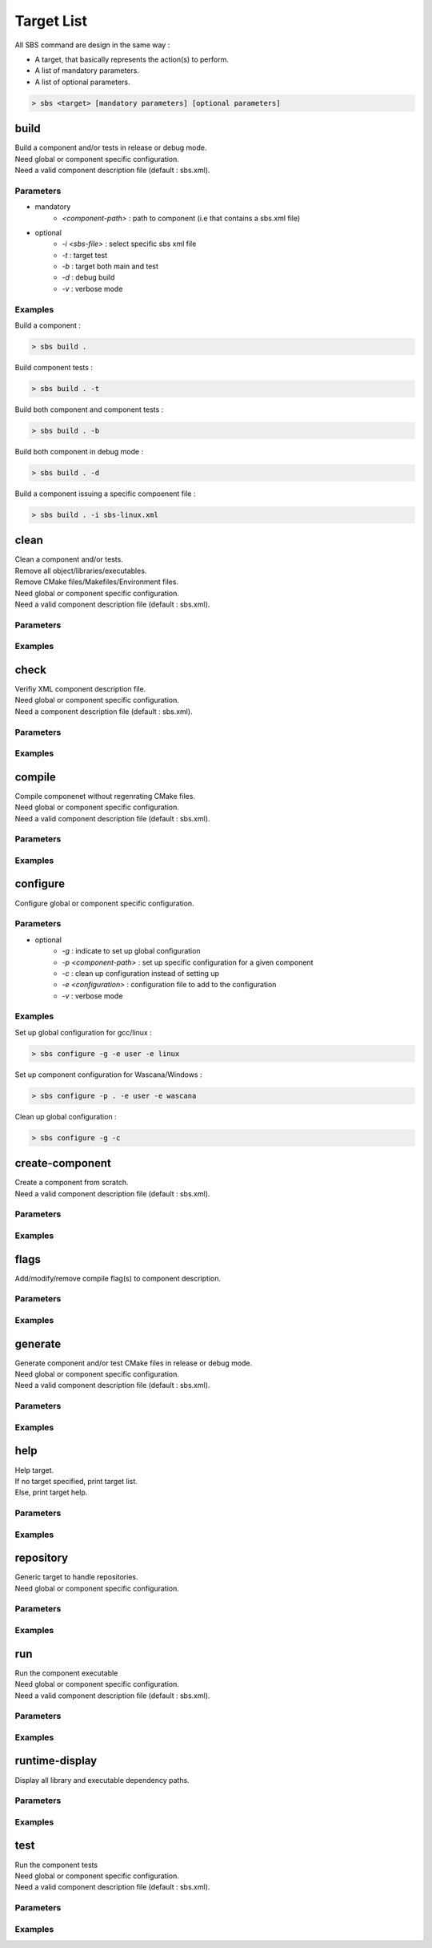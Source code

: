Target List
===========

All SBS command are design in the same way :

* A target, that basically represents the action(s) to perform.
* A list of mandatory parameters.
* A list of optional parameters.

.. code-block:: console

   > sbs <target> [mandatory parameters] [optional parameters]

.. _target-build:

build
-----

| Build a component and/or tests in release or debug mode.
| Need global or component specific configuration.
| Need a valid component description file (default : sbs.xml).

Parameters
~~~~~~~~~~

* mandatory
   * *<component-path>* : path to component (i.e that contains a sbs.xml file)
* optional
   * *-i <sbs-file>* : select specific sbs xml file
   * *-t* : target test
   * *-b* : target both main and test
   * *-d* : debug build
   * *-v* : verbose mode

Examples
~~~~~~~~

Build a component :

.. code-block:: console

   > sbs build .
   
Build component tests :

.. code-block:: console

   > sbs build . -t

Build both component and component tests :

.. code-block:: console

   > sbs build . -b
   
Build both component in debug mode :

.. code-block:: console

   > sbs build . -d
   
Build a component issuing a specific compoenent file :

.. code-block:: console

   > sbs build . -i sbs-linux.xml


.. _target-clean:

clean
-----

| Clean a component and/or tests.
| Remove all object/libraries/executables.
| Remove CMake files/Makefiles/Environment files.
| Need global or component specific configuration.
| Need a valid component description file (default : sbs.xml).

Parameters
~~~~~~~~~~

Examples
~~~~~~~~

.. _target-check:

check
-----

| Verifiy XML component description file.
| Need global or component specific configuration.
| Need a component description file (default : sbs.xml).

Parameters
~~~~~~~~~~

Examples
~~~~~~~~

.. _target-compile:

compile
-------

| Compile componenet without regenrating CMake files.
| Need global or component specific configuration.
| Need a valid component description file (default : sbs.xml).

Parameters
~~~~~~~~~~

Examples
~~~~~~~~

.. _target-configure:

configure
---------

| Configure global or component specific configuration.

Parameters
~~~~~~~~~~

* optional
   * *-g* : indicate to set up global configuration
   * *-p <component-path>* : set up specific configuration for a given component 
   * *-c* : clean up configuration instead of setting up
   * *-e <configuration>* : configuration file to add to the configuration
   * *-v* : verbose mode

Examples
~~~~~~~~

Set up global configuration for gcc/linux :

.. code-block:: console

   > sbs configure -g -e user -e linux
   
Set up component configuration for Wascana/Windows :

.. code-block:: console

   > sbs configure -p . -e user -e wascana
   
Clean up global configuration :

.. code-block:: console

   > sbs configure -g -c

.. _target-create-component:

create-component
----------------

| Create a component from scratch.
| Need a valid component description file (default : sbs.xml).

Parameters
~~~~~~~~~~

Examples
~~~~~~~~

.. _target-flags:

flags
-----

| Add/modify/remove compile flag(s) to component description.

Parameters
~~~~~~~~~~

Examples
~~~~~~~~

.. _target-generate:

generate
--------

| Generate component and/or test CMake files in release or debug mode.
| Need global or component specific configuration.
| Need a valid component description file (default : sbs.xml).

Parameters
~~~~~~~~~~

Examples
~~~~~~~~

.. _target-help:

help
----

| Help target.
| If no target specified, print target list.
| Else, print target help.

Parameters
~~~~~~~~~~

Examples
~~~~~~~~

.. _target-repository:

repository
----------

| Generic target to handle repositories.
| Need global or component specific configuration.

Parameters
~~~~~~~~~~

Examples
~~~~~~~~

.. _target-run:

run
---

| Run the component executable
| Need global or component specific configuration.
| Need a valid component description file (default : sbs.xml).

Parameters
~~~~~~~~~~

Examples
~~~~~~~~

.. _target-runtime-display:

runtime-display
---------------

| Display all library and executable dependency paths.

Parameters
~~~~~~~~~~

Examples
~~~~~~~~

.. _target-test:

test
----

| Run the component tests
| Need global or component specific configuration.
| Need a valid component description file (default : sbs.xml).

Parameters
~~~~~~~~~~

Examples
~~~~~~~~
